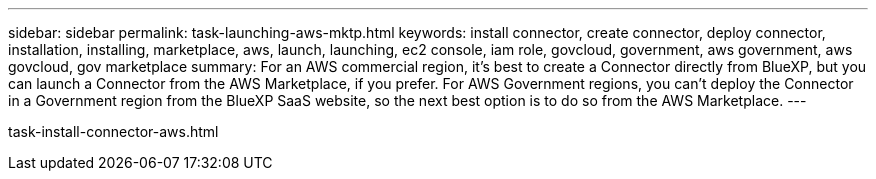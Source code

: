 ---
sidebar: sidebar
permalink: task-launching-aws-mktp.html
keywords: install connector, create connector, deploy connector, installation, installing, marketplace, aws, launch, launching, ec2 console, iam role, govcloud, government, aws government, aws govcloud, gov marketplace
summary: For an AWS commercial region, it's best to create a Connector directly from BlueXP, but you can launch a Connector from the AWS Marketplace, if you prefer. For AWS Government regions, you can't deploy the Connector in a Government region from the BlueXP SaaS website, so the next best option is to do so from the AWS Marketplace.
---

task-install-connector-aws.html